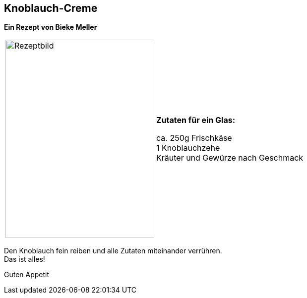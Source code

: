 == Knoblauch-Creme
 
**Ein Rezept von Bieke Meller ** +


[frame=none]
[grid=none]
[cols="^5,5"]

|===

|image:Knoblauch-Creme.jpeg[Rezeptbild,300,400,float="center",align="center"]


| ** Zutaten für ein Glas: ** +

ca. 250g Frischkäse +
1 Knoblauchzehe +
Kräuter und Gewürze nach Geschmack +

|===

Den Knoblauch fein reiben und alle Zutaten miteinander verrühren. +
Das ist alles! +

Guten Appetit